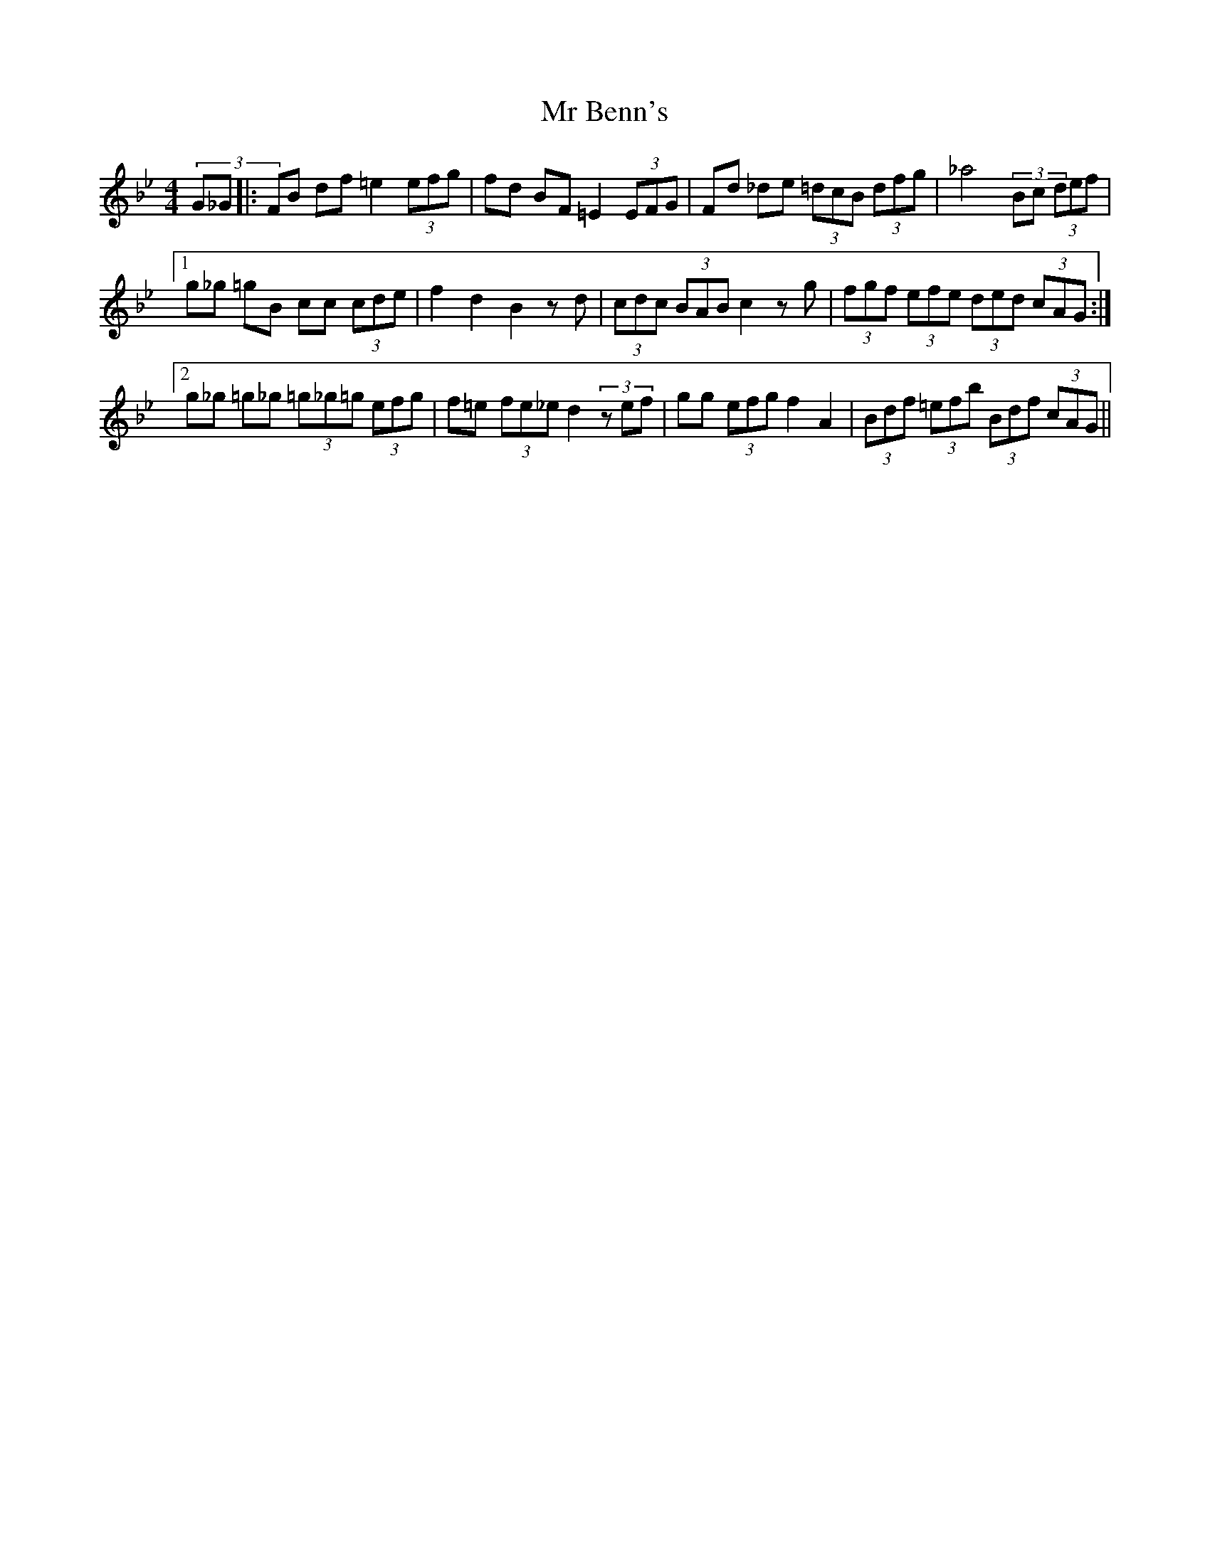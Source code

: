 X: 28059
T: Mr Benn's
R: hornpipe
M: 4/4
K: Cdorian
(3G_G|:FB df =e2 (3efg|fd BF =E2 (3EFG|Fd _de (3=dcB (3dfg|_a4 (3_zBc (3def|
[1 g_g =gB cc (3cde|f2 d2 B2 zd|(3cdc (3BAB c2 zg|(3fgf (3efe (3ded (3cAG:|
[2 g_g =g_g (3=g_g=g (3efg|f=e (3fe_e d2 (3zef|gg (3efg f2 A2|(3Bdf (3=efb (3Bdf (3cAG||

